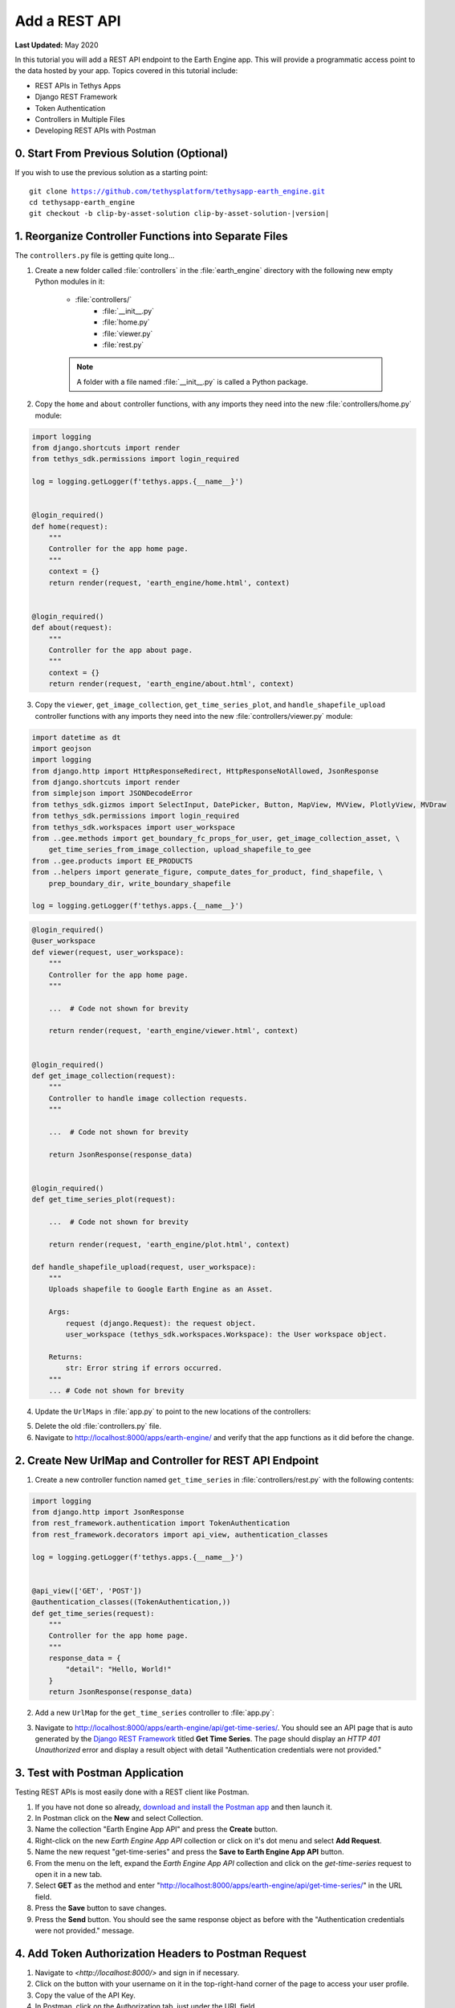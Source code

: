 **************
Add a REST API
**************

**Last Updated:** May 2020

In this tutorial you will add a REST API endpoint to the Earth Engine app. This will provide a programmatic access point to the data hosted by your app. Topics covered in this tutorial include:

* REST APIs in Tethys Apps
* Django REST Framework
* Token Authentication
* Controllers in Multiple Files
* Developing REST APIs with Postman

0. Start From Previous Solution (Optional)
==========================================

If you wish to use the previous solution as a starting point:

.. parsed-literal::

    git clone https://github.com/tethysplatform/tethysapp-earth_engine.git
    cd tethysapp-earth_engine
    git checkout -b clip-by-asset-solution clip-by-asset-solution-|version|

1. Reorganize Controller Functions into Separate Files
======================================================

The ``controllers.py`` file is getting quite long...

1. Create a new folder called :file:`controllers` in the :file:`earth_engine` directory with the following new empty Python modules in it:

    * :file:`controllers/`
        * :file:`__init__.py`
        * :file:`home.py`
        * :file:`viewer.py`
        * :file:`rest.py`

    .. note::

        A folder with a file named :file:`__init__.py` is called a Python package.

2. Copy the ``home`` and ``about`` controller functions, with any imports they need into the new :file:`controllers/home.py` module:

.. code-block:: python

    import logging
    from django.shortcuts import render
    from tethys_sdk.permissions import login_required

    log = logging.getLogger(f'tethys.apps.{__name__}')


    @login_required()
    def home(request):
        """
        Controller for the app home page.
        """
        context = {}
        return render(request, 'earth_engine/home.html', context)


    @login_required()
    def about(request):
        """
        Controller for the app about page.
        """
        context = {}
        return render(request, 'earth_engine/about.html', context)

3. Copy the ``viewer``, ``get_image_collection``, ``get_time_series_plot``, and ``handle_shapefile_upload`` controller functions with any imports they need into the new :file:`controllers/viewer.py` module:

.. code-block:: python

    import datetime as dt
    import geojson
    import logging
    from django.http import HttpResponseRedirect, HttpResponseNotAllowed, JsonResponse
    from django.shortcuts import render
    from simplejson import JSONDecodeError
    from tethys_sdk.gizmos import SelectInput, DatePicker, Button, MapView, MVView, PlotlyView, MVDraw
    from tethys_sdk.permissions import login_required
    from tethys_sdk.workspaces import user_workspace
    from ..gee.methods import get_boundary_fc_props_for_user, get_image_collection_asset, \
        get_time_series_from_image_collection, upload_shapefile_to_gee
    from ..gee.products import EE_PRODUCTS
    from ..helpers import generate_figure, compute_dates_for_product, find_shapefile, \
        prep_boundary_dir, write_boundary_shapefile

    log = logging.getLogger(f'tethys.apps.{__name__}')

.. code-block:: python

    @login_required()
    @user_workspace
    def viewer(request, user_workspace):
        """
        Controller for the app home page.
        """

        ...  # Code not shown for brevity

        return render(request, 'earth_engine/viewer.html', context)


    @login_required()
    def get_image_collection(request):
        """
        Controller to handle image collection requests.
        """

        ...  # Code not shown for brevity

        return JsonResponse(response_data)


    @login_required()
    def get_time_series_plot(request):

        ...  # Code not shown for brevity

        return render(request, 'earth_engine/plot.html', context)

    def handle_shapefile_upload(request, user_workspace):
        """
        Uploads shapefile to Google Earth Engine as an Asset.

        Args:
            request (django.Request): the request object.
            user_workspace (tethys_sdk.workspaces.Workspace): the User workspace object.

        Returns:
            str: Error string if errors occurred.
        """
        ... # Code not shown for brevity


4. Update the ``UrlMaps`` in :file:`app.py` to point to the new locations of the controllers:

.. code-block:: python
    :emphasize-lines: 11, 16, 21, 26, 31

    def url_maps(self):
        """
        Add controllers
        """
        UrlMap = url_map_maker(self.root_url)

        url_maps = (
            UrlMap(
                name='home',
                url='earth-engine',
                controller='earth_engine.controllers.home.home'
            ),
            UrlMap(
                name='viewer',
                url='earth-engine/viewer',
                controller='earth_engine.controllers.viewer.viewer'
            ),
            UrlMap(
                name='get_image_collection',
                url='earth-engine/viewer/get-image-collection',
                controller='earth_engine.controllers.viewer.get_image_collection'
            ),
            UrlMap(
                name='get_time_series_plot',
                url='earth-engine/viewer/get-time-series-plot',
                controller='earth_engine.controllers.viewer.get_time_series_plot'
            ),
            UrlMap(
                name='about',
                url='earth-engine/about',
                controller='earth_engine.controllers.home.about'
            ),
        )

        return url_maps

5. Delete the old :file:`controllers.py` file.

6. Navigate to `<http://localhost:8000/apps/earth-engine/>`_ and verify that the app functions as it did before the change.

2. Create New UrlMap and Controller for REST API Endpoint
=========================================================

1. Create a new controller function named ``get_time_series`` in :file:`controllers/rest.py` with the following contents:

.. code-block:: python

    import logging
    from django.http import JsonResponse
    from rest_framework.authentication import TokenAuthentication
    from rest_framework.decorators import api_view, authentication_classes

    log = logging.getLogger(f'tethys.apps.{__name__}')


    @api_view(['GET', 'POST'])
    @authentication_classes((TokenAuthentication,))
    def get_time_series(request):
        """
        Controller for the app home page.
        """
        response_data = {
            "detail": "Hello, World!"
        }
        return JsonResponse(response_data)

2. Add a new ``UrlMap`` for the ``get_time_series`` controller to :file:`app.py`:

.. code-block:: python
    :emphasize-lines: 33-37

    def url_maps(self):
        """
        Add controllers
        """
        UrlMap = url_map_maker(self.root_url)

        url_maps = (
            UrlMap(
                name='home',
                url='earth-engine',
                controller='earth_engine.controllers.home.home'
            ),
            UrlMap(
                name='viewer',
                url='earth-engine/viewer',
                controller='earth_engine.controllers.viewer.viewer'
            ),
            UrlMap(
                name='get_image_collection',
                url='earth-engine/viewer/get-image-collection',
                controller='earth_engine.controllers.viewer.get_image_collection'
            ),
            UrlMap(
                name='get_time_series_plot',
                url='earth-engine/viewer/get-time-series-plot',
                controller='earth_engine.controllers.viewer.get_time_series_plot'
            ),
            UrlMap(
                name='about',
                url='earth-engine/about',
                controller='earth_engine.controllers.home.about'
            ),
            UrlMap(
                name='rest_get_time_series',
                url='earth-engine/api/get-time-series',
                controller='earth_engine.controllers.rest.get_time_series'
            )
        )

        return url_maps

3. Navigate to `<http://localhost:8000/apps/earth-engine/api/get-time-series/>`_. You should see an API page that is auto generated by the `Django REST Framework <https://www.django-rest-framework.org/>`_ titled **Get Time Series**. The page should display an *HTTP 401 Unauthorized* error and display a result object with detail "Authentication credentials were not provided."

3. Test with Postman Application
================================

Testing REST APIs is most easily done with a REST client like Postman.

1. If you have not done so already, `download and install the Postman app <https://www.postman.com/>`_ and then launch it.

2. In Postman click on the **New** and select Collection.

3. Name the collection "Earth Engine App API" and press the **Create** button.

4. Right-click on the new *Earth Engine App API* collection or click on it's dot menu and select **Add Request**.

5. Name the new request "get-time-series" and press the **Save to Earth Engine App API** button.

6. From the menu on the left, expand the *Earth Engine App API* collection and click on the *get-time-series* request to open it in a new tab.

7. Select **GET** as the method and enter "http://localhost:8000/apps/earth-engine/api/get-time-series/" in the URL field.

8. Press the **Save** button to save changes.

9. Press the **Send** button. You should see the same response object as before with the "Authentication credentials were not provided." message.

4. Add Token Authorization Headers to Postman Request
=====================================================

1. Navigate to `<http://localhost:8000/>` and sign in if necessary.

2. Click on the button with your username on it in the top-right-hand corner of the page to access your user profile.

3. Copy the value of the API Key.

4. In Postman, click on the Authorization tab, just under the URL field.

5. Select "API Key" as the **TYPE** and enter the "Authorization" for the **Key** and "Token <your token>" for the value (replace ``<your token>`` with the token you copied).

6. Press the **Send** button again. This time the request should be sent with the proper authorization token. You should see a response object with the "Hello, World!" message.

7. Press the **Save** button to save your changes to the Postman request.

5. Define Parameters for REST API
=================================

1. Update the ``get_time_series`` controller in :file:`controllers/rest.py` as follows:

.. code-block:: python

    @api_view(['GET', 'POST'])
    @authentication_classes((TokenAuthentication,))
    def get_time_series(request):
        """
        Controller for the app home page.
        """
        # Get request parameters.
        if request.method == 'GET':
            data = request.GET.copy()
        elif request.method == 'POST':
            data = request.POST.copy()
        else:
            return HttpResponseBadRequest('Only GET and POST methods are supported.')

        platform = data.get('platform', None)
        sensor = data.get('sensor', None)
        product = data.get('product', None)
        start_date_str = data.get('start_date', None)
        end_date_str = data.get('end_date', None)
        reducer = data.get('reducer', 'median')
        index = data.get('index', None)
        scale_str = data.get('scale', 250)
        orient = data.get('orient', 'list')
        geometry_str = data.get('geometry', None)

        # compose response object.
        response_data = {
            'parameters': {
                'platform': platform,
                'sensor': sensor,
                'product': product,
                'index': index,
                'start_date': start_date_str,
                'end_date': end_date_str,
                'reducer': reducer,
                'geometry': geometry
            }
        }

        return JsonResponse(response_data)

2. In Postman, select the **Params** tab.

3. Click on the **Bulk Edit** link on the right and enter the following:

.. code-block::

    platform:modis
    sensor:terra
    product:temperature
    start_date:2020-02-15
    end_date:2020-04-14
    reducer:mean
    //index:NDVI
    geometry:{"type":"GeometryCollection","geometries":[{"type":"Point","coordinates":[36.112060546875,-0.03295898255728957],"properties":{"id":"drawing_layer.79c08238-4084-4825-9e76-f018527d45b7"},"crs":{"type":"link","properties":{"href":"http://spatialreference.org/ref/epsg/4326/proj4/","type":"proj4"}}},{"type":"Polygon","coordinates":[[[36.749267578125,0.1867672473697155],[36.6943359375,-0.043945308191354115],[36.99096679687499,-0.043945308191354115],[36.9140625,0.1757809742470755],[36.749267578125,0.1867672473697155]]],"properties":{"id":"drawing_layer.ffa36dfd-5767-4946-890b-f4c0d9c0ff9f"},"crs":{"type":"link","properties":{"href":"http://spatialreference.org/ref/epsg/4326/proj4/","type":"proj4"}}}]}
    orient:series
    scale:250

4. Press the **Send** button and verify that the parameters are returned in the response object.

6. Validate Platform, Sensor, Product, and Index
================================================

1. Modify the ``get_time_series`` controller in :file:`controllers/rest.py` to add validation for the ``platform``, ``sensor``, ``product``, and ``index`` parameters as follows:

.. code-block:: python

    from django.http import JsonResponse, HttpResponseBadRequest
    from tethysapp.earth_engine.gee.products import EE_PRODUCTS

.. code-block:: python
    :emphasize-lines: 25-70

    @api_view(['GET', 'POST'])
    @authentication_classes((TokenAuthentication,))
    def get_time_series(request):
        """
        Controller for the app home page.
        """
        # Get request parameters.
        if request.method == 'GET':
            data = request.GET.copy()
        elif request.method == 'POST':
            data = request.POST.copy()
        else:
            return HttpResponseBadRequest('Only GET and POST methods are supported.')

        platform = data.get('platform', None)
        sensor = data.get('sensor', None)
        product = data.get('product', None)
        start_date_str = data.get('start_date', None)
        end_date_str = data.get('end_date', None)
        reducer = data.get('reducer', 'median')
        index = data.get('index', None)
        scale_str = data.get('scale', 250)
        orient = data.get('orient', 'list')
        geometry_str = data.get('geometry', None)

        # validate given parameters
        # platform
        if not platform or platform not in EE_PRODUCTS:
            valid_platform_str = '", "'.join(EE_PRODUCTS.keys())
            return HttpResponseBadRequest(f'The "platform" parameter is required. Valid platforms '
                                          f'include: "{valid_platform_str}".')

        # sensors
        if not sensor or sensor not in EE_PRODUCTS[platform]:
            valid_sensor_str = '", "'.join(EE_PRODUCTS[platform].keys())
            return HttpResponseBadRequest(f'The "sensor" parameter is required. Valid sensors for the "{platform}" '
                                          f'platform include: "{valid_sensor_str}".')

        # product
        if not product or product not in EE_PRODUCTS[platform][sensor]:
            valid_product_str = '", "'.join(EE_PRODUCTS[platform][sensor].keys())
            return HttpResponseBadRequest(f'The "product" parameter is required. Valid products for the "{platform} '
                                          f'{sensor}" sensor include: "{valid_product_str}".')

        selected_product = EE_PRODUCTS[platform][sensor][product]

        # index
        # if index not provided, get default index from product properties
        if not index:
            index = selected_product['index']

        # if index is still None (not defined for the product) it is not supported currently
        if index is None:
            return HttpResponseBadRequest(
                f'Retrieving time series for "{platform} {sensor} {product}" is not supported at this time.'
            )

        # compose response object.
        response_data = {
            'parameters': {
                'platform': platform,
                'sensor': sensor,
                'product': product,
                'index': index,
                'start_date': start_date_str,
                'end_date': end_date_str,
                'reducer': reducer,
                'geometry': geometry
            }
        }

        return JsonResponse(response_data)

2. In Postman, select the **Params** tab if not already active and press the **Key-Value Edit** link at the top-right corner of the tab.

3. Uncheck all of the parameters so that they are not included in the request.

4. Press the **Send** button and verify that the status code *400 Bad Request* is returned (see top-right side of the response section) and the validation message for the ``platform`` parameter is returned.

5. Add the ``platform`` parameter to the request by checking the box next to it.

6. Press the **Send** button and verify that the status code *400 Bad Request* is returned (see top-right side of the response section) and the validation message for the ``sensor`` parameter is returned.

7. Change the value of the ``platform`` parameter to "landsat" or "sentinel" and verify that the validation message for the ``sensor`` parameter lists the appropriate sensors.

8. Repeat this process, adding first the ``product`` parameter and then the ``index parameter`` to confirm that the validation logic is working as expected.

7. Validate Dates
=================

There is logic that already exists in the ``viewer`` controller that you can use to validate the date parameters in our REST API function. However, you should avoid copying code to prevent duplicating bugs and make the app easier to maintain. Instead, we'll generalize the bit of code from the ``viewer`` controller into a helper function and then use that function in both the ``viewer`` controller and the ``get_time_series`` controller.

1. Create a new helper function called ``compute_dates_for_product`` in :file:`helpers.py` with contents based on the validation logic for dates in the ``viewer`` controller:

.. code-block:: python

    import datetime as dt

.. code-block:: python

    def compute_dates_for_product(product_dict):
        """
        Compute default dates and date range for given product.

        Args:
            product_dict (dict): The product dictionary from EE_PRODUCTS

        Returns:
            dict<default_start_date,default_end_date,beg_valid_date_range,end_valid_date_range>: dict with date strings formatted: %Y-%m-%d.
        """
        # Hardcode initial end date to today (since all of our datasets extend to present)
        today = dt.datetime.today()
        default_end_date = today.strftime('%Y-%m-%d')

        # Initial start date will a set number of days before the end date
        # NOTE: This assumes the start date of the dataset is at least 30+ days prior to today
        default_end_date_dt = dt.datetime.strptime(default_end_date, '%Y-%m-%d')
        default_start_date_dt = default_end_date_dt - dt.timedelta(days=30)
        default_start_date = default_start_date_dt.strftime('%Y-%m-%d')

        # Get valid date range for product
        beg_valid_date_range = product_dict.get('start_date', None)
        end_valid_date_range = product_dict.get('end_date', None) or default_end_date

        product_dates = {
            'default_start_date': default_start_date,
            'default_end_date': default_end_date,
            'beg_valid_date_range': beg_valid_date_range,
            'end_valid_date_range': end_valid_date_range
        }

        return product_dates

.. tip::

    Compare this function with similar logic in the ``viewer`` controller. Many of the variables have been renamed to make it more general, but the functionality is mostly the same.

2. Refactor the ``viewer`` controller in :file:`controllers/viewer.py`` to use the new ``compute_dates_for_product`` helper function. Replace all of the previous date logic:

.. code-block:: python

    from ..helpers import handle_shapefile_upload, generate_figure, compute_dates_for_product

.. code-block:: python
    :emphasize-lines: 17-18, 26-28, 39-41

    @login_required()
    @user_workspace
    def viewer(request, user_workspace):
        """
        Controller for the app home page.
        """
        ...  # Code not shown for brevity

        plot_button = Button(
            name='load_plot',
            display_text='Plot AOI',
            style='default',
            attributes={'id': 'load_plot'}
        )

        # Get initial default dates and date ranges for date picker controls
        first_product_dates = compute_dates_for_product(first_product)

        start_date = DatePicker(
            name='start_date',
            display_text='Start Date',
            format='yyyy-mm-dd',
            start_view='decade',
            today_button=True,
            today_highlight=True,
            start_date=first_product_dates['beg_valid_date_range'],
            end_date=first_product_dates['end_valid_date_range'],
            initial=first_product_dates['default_start_date'],
            autoclose=True
        )

        end_date = DatePicker(
            name='end_date',
            display_text='End Date',
            format='yyyy-mm-dd',
            start_view='decade',
            today_button=True,
            today_highlight=True,
            start_date=first_product_dates['beg_valid_date_range'],
            end_date=first_product_dates['end_valid_date_range'],
            initial=first_product_dates['default_end_date'],
            autoclose=True
        )

        # Build reducer method control
        reducer_select = SelectInput(
            name='reducer',
            display_text='Reduction Method',
            options=(
                ('Median', 'median'),
                ('Mosaic', 'mosaic'),
                ('Mode', 'mode'),
                ('Mean', 'mean'),
                ('Minimum', 'min'),
                ('Maximum', 'max'),
                ('Sum', 'sum'),
                ('Count', 'count'),
                ('Product', 'product'),
            )
        )
       ...  # Code not shown for brevity

3. Modify the ``get_time_series`` controller in :file:`controllers/rest.py` to add validation for the ``start_date`` and ``end_date`` parameters as follows:

.. code-block:: python

    import datetime as dt
    from tethysapp.earth_engine.helpers import compute_dates_for_product

.. code-block:: python

    @api_view(['GET', 'POST'])
    @authentication_classes((TokenAuthentication,))
    def get_time_series(request):
        """
        Controller for the app home page.
        """
        ...  # Code not shown for brevity
        # get valid dates for selected product
        product_dates = compute_dates_for_product(selected_product)

        # assign default start date if not provided
        if not start_date_str:
            start_date_str = product_dates['default_start_date']

        # assign default start date if not provided
        if not end_date_str:
            end_date_str = product_dates['default_end_date']

        # convert to datetime objects for validation
        start_date_dt = dt.datetime.strptime(start_date_str, '%Y-%m-%d')
        end_date_dt = dt.datetime.strptime(end_date_str, '%Y-%m-%d')
        beg_valid_date_range = dt.datetime.strptime(product_dates['beg_valid_date_range'], '%Y-%m-%d')
        end_valid_date_range = dt.datetime.strptime(product_dates['end_valid_date_range'], '%Y-%m-%d')

        # start_date in valid range
        if start_date_dt < beg_valid_date_range or start_date_dt > end_valid_date_range:
            return HttpResponseBadRequest(
                f'The date {start_date_str} is not a valid "start_date" for "{platform} {sensor} {product}". '
                f'It must occur between {product_dates["beg_valid_date_range"]} '
                f'and {product_dates["end_valid_date_range"]}.'
            )

        # end_date in valid range
        if end_date_dt < beg_valid_date_range or end_date_dt > end_valid_date_range:
            return HttpResponseBadRequest(
                f'The date {end_date_str} is not a valid "end_date" for "{platform} {sensor} {product}". '
                f'It must occur between {product_dates["beg_valid_date_range"]} '
                f'and {product_dates["end_valid_date_range"]}.'
            )

        # start_date before end_date
        if start_date_dt > end_date_dt:
            return HttpResponseBadRequest(
                f'The "start_date" must occur before the "end_date". Dates given: '
                f'start_date = {start_date_str}; end_date = {end_date_str}.'
            )

        # compose response object.
        response_data = {
            'parameters': {
                'platform': platform,
                'sensor': sensor,
                'product': product,
                'index': index,
                'start_date': start_date_str,
                'end_date': end_date_str,
                'reducer': reducer,
                'geometry': geometry
            }
        }

        return JsonResponse(response_data)


4. Use the technique from steps 6.5 - 6.8 to test the ``start_date`` and ``end_date`` parameters using Postman.

5. Also test different values for dates to test the following scenarios:

    * ``start_date`` == ``end_date``
    * ``start_date`` > ``end_date``
    * ``start_date`` < ``end_date``
    * ``start_date`` outside of valid range of selected product (see :file:`gee/products.py`)
    * ``end_date`` outside of valid range of selected product (see :file:`gee/products.py`)
    * ``start_date`` and ``end_date`` outside of valid range of selected product (see :file:`gee/products.py`)
    * Incorrect date format given for either date parameter

8. Validate Reducer, Orient, and Scale
======================================

1. Modify the ``get_time_series`` controller in :file:`controllers/rest.py` to add validation for the ``reducer``, ``orient``, and ``scale`` parameters as follows:

.. code-block:: python

    @api_view(['GET', 'POST'])
    @authentication_classes((TokenAuthentication,))
    def get_time_series(request):
        """
        Controller for the app home page.
        """
        ...  # Code not shown for brevity
        # reducer
        valid_reducers = ('median', 'mosaic', 'mode', 'mean', 'min', 'max', 'sum', 'count', 'product')
        if reducer not in valid_reducers:
            valid_reducer_str = '", "'.join(valid_reducers)
            return HttpResponseBadRequest(
                f'The value "{reducer}" is not valid for parameter "reducer". '
                f'Must be one of: "{valid_reducer_str}". Defaults to "median" '
                f'if not given.'
            )

        # orient
        valid_orient_vals = ('dict', 'list', 'series', 'split', 'records', 'index')
        if orient not in valid_orient_vals:
            valid_orient_str = '", "'.join(valid_orient_vals)
            return HttpResponseBadRequest(
                f'The value "{orient}" is not valid for parameter "orient". '
                f'Must be one of: "{valid_orient_str}". Defaults to "dict" '
                f'if not given.'
            )

        # scale
        try:
            scale = float(scale_str)
        except ValueError:
            return HttpResponseBadRequest(
                f'The "scale" parameter must be a valid number, but "{scale_str}" was given.'
            )

        # compose response object.
        response_data = {
            'parameters': {
                'platform': platform,
                'sensor': sensor,
                'product': product,
                'index': index,
                'start_date': start_date_str,
                'end_date': end_date_str,
                'reducer': reducer,
                'geometry': geometry
            }
        }

        return JsonResponse(response_data)


2. Use the technique from steps 6.5 - 6.8 to test the ``reducer``, ``orient``, and ``scale`` parameters using Postman.


9. Validate Geometry
====================

1. Modify the ``get_time_series`` controller in :file:`controllers/rest.py` to add validation for the ``geometry`` parameter as follows:

.. code-block:: python

    import geojson
    from simplejson import JSONDecodeError

.. code-block:: python
    :emphasize-lines: 1

    @api_view(['GET', 'POST'])
    @authentication_classes((TokenAuthentication,))
    def get_time_series(request):
        """
        Controller for the app home page.
        """
        ...  # Code not shown for brevity
        # geometry
        bad_geometry_msg = 'The "geometry" parameter is required and must be a valid geojson string.'
        if not geometry_str:
            return HttpResponseBadRequest(bad_geometry_msg)

        try:
            geometry = geojson.loads(geometry_str)
        except JSONDecodeError:
            return HttpResponseBadRequest(bad_geometry_msg)

        # compose response object.
        response_data = {
            'parameters': {
                'platform': platform,
                'sensor': sensor,
                'product': product,
                'index': index,
                'start_date': start_date_str,
                'end_date': end_date_str,
                'reducer': reducer,
                'geometry': geometry
            }
        }

        return JsonResponse(response_data)

2. Use the technique from steps 6.5 - 6.8 to test the ``geometry`` parameter using Postman.

10. Reuse Existing Helper Function to Get Time Series
=====================================================

1. Refactor the ``get_time_series_from_image_collection`` function in :file:`gee/methods.py` to accept the ``orient`` argument by replacing the function with this new definition:

2. Modify the ``get_time_series`` controller in :file:`controllers/rest.py` to call the ``get_time_series_from_image_collection`` function and return the time series in the response object:

.. code-block:: python

    from django.http import JsonResponse, HttpResponseBadRequest, HttpResponseServerError
    from tethysapp.earth_engine.gee.methods import get_time_series_from_image_collection


.. code-block:: python
    :emphasize-lines: 1

    @api_view(['GET', 'POST'])
    @authentication_classes((TokenAuthentication,))
    def get_time_series(request):
        """
        Controller for the app home page.
        """
        ...  # Code not shown for brevity
        try:
            time_series = get_time_series_from_image_collection(
                platform=platform,
                sensor=sensor,
                product=product,
                index_name=index,
                scale=scale,
                geometry=geometry,
                date_from=start_date_str,
                date_to=end_date_str,
                reducer=reducer,
                orient=orient
            )
        except ValueError as e:
            return HttpResponseBadRequest(str(e))
        except Exception:
            log.exception('An unexpected error occurred during execution of get_time_series_from_image_collection.')
            return HttpResponseServerError('An unexpected error occurred. Please review your parameters and try again.')

        # compose response object.
        response_data = {
            'time_series': time_series,
            'parameters': {
                'platform': platform,
                'sensor': sensor,
                'product': product,
                'index': index,
                'start_date': start_date_str,
                'end_date': end_date_str,
                'reducer': reducer,
                'geometry': geometry
            }
        }

        return JsonResponse(response_data)


3. Enable all of the Query parameters in Postman by checking the box next to each with the exception of the ``index`` parameter.

4. Press the **Send** button to submit the request and verify that the time series is included in the response object.

11. Test & Verify
=================

1. Use Postman to try different values for each of the parameters. Use some that are valid and others that are not to ensure the validation is working.
2. Switch the method from "GET" to "POST".
3. Uncheck all of the Query parameters in the **Params** tab.
4. Select the **Body** tab and toggle on the **form-data** radio button.
5. Press the **Bulk Edit** link at the right and insert the following:

.. code-block::

    platform:modis
    sensor:terra
    product:temperature
    start_date:2020-02-15
    end_date:2020-04-14
    reducer:mean
    //index:NDVI
    geometry:{"type":"GeometryCollection","geometries":[{"type":"Point","coordinates":[36.112060546875,-0.03295898255728957],"properties":{"id":"drawing_layer.79c08238-4084-4825-9e76-f018527d45b7"},"crs":{"type":"link","properties":{"href":"http://spatialreference.org/ref/epsg/4326/proj4/","type":"proj4"}}},{"type":"Polygon","coordinates":[[[36.749267578125,0.1867672473697155],[36.6943359375,-0.043945308191354115],[36.99096679687499,-0.043945308191354115],[36.9140625,0.1757809742470755],[36.749267578125,0.1867672473697155]]],"properties":{"id":"drawing_layer.ffa36dfd-5767-4946-890b-f4c0d9c0ff9f"},"crs":{"type":"link","properties":{"href":"http://spatialreference.org/ref/epsg/4326/proj4/","type":"proj4"}}}]}
    orient:series
    scale:250

6. Press the **Send** button to ensure the API works as expected with the POST method.

12. Solution
============

This concludes this portion of the GEE Tutorial. You can view the solution on GitHub at `<https://github.com/tethysplatform/tethysapp-earth_engine/tree/rest-api-solution-solution-3.0>`_ or clone it as follows:

.. parsed-literal::

    git clone https://github.com/tethysplatform/tethysapp-earth_engine.git
    cd tethysapp-earth_engine
    git checkout -b rest-api-solution-solution rest-api-solution-solution-|version|
